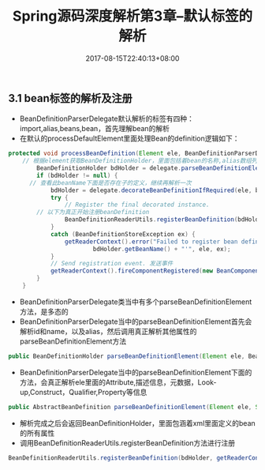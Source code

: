 #+TITLE: Spring源码深度解析第3章--默认标签的解析
#+DATE: 2017-08-15T22:40:13+08:00
#+PUBLISHDATE: 2017-08-15T22:40:13+08:00
#+DRAFT: nil
#+SHOWTOC: t
#+TAGS: Java, Spring
#+DESCRIPTION: Short description

** 3.1 bean标签的解析及注册
   - BeanDefinitionParserDelegate默认解析的标签有四种：import,alias,beans,bean，首先理解bean的解析
   - 在默认的processDefaultElement里面处理Bean的definition逻辑如下：
#+BEGIN_SRC java
protected void processBeanDefinition(Element ele, BeanDefinitionParserDelegate delegate) {
    // 根据element获取BeanDefinitionHolder，里面包括着bean的名称,alias数组列表及BeanDefinition
		BeanDefinitionHolder bdHolder = delegate.parseBeanDefinitionElement(ele);
		if (bdHolder != null) {
      // 查看此beanName下面是否存在子的定义，继续再解析一次
			bdHolder = delegate.decorateBeanDefinitionIfRequired(ele, bdHolder);
			try {
				// Register the final decorated instance.
        // 以下为真正开始注册beanDefinition
				BeanDefinitionReaderUtils.registerBeanDefinition(bdHolder, getReaderContext().getRegistry());
			}
			catch (BeanDefinitionStoreException ex) {
				getReaderContext().error("Failed to register bean definition with name '" +
						bdHolder.getBeanName() + "'", ele, ex);
			}
			// Send registration event. 发送事件
			getReaderContext().fireComponentRegistered(new BeanComponentDefinition(bdHolder));
		}
	}

#+END_SRC
    -  BeanDefinitionParserDelegate类当中有多个parseBeanDefinitionElement方法，是多态的
    -  BeanDefinitionParserDelegate当中的parseBeanDefinitionElement首先会解析id和name，以及alias，然后调用真正解析其他属性的parseBeanDefinitionElement方法
#+BEGIN_SRC java
	public BeanDefinitionHolder parseBeanDefinitionElement(Element ele, BeanDefinition containingBean) {}
#+END_SRC

    - BeanDefinitionParserDelegate当中的parseBeanDefinitionElement下面的方法，会真正解析ele里面的Attribute,描述信息，元数据，Look-up,Construct，Qualifier,Property等信息
#+BEGIN_SRC java
public AbstractBeanDefinition parseBeanDefinitionElement(Element ele, String beanName, BeanDefinition containingBean) {}
#+END_SRC

    - 解析完成之后会返回BeanDefinitionHolder，里面包涵着xml里面定义的bean的所有属性
    - 调用BeanDefinitionReaderUtils.registerBeanDefinition方法进行注册
#+BEGIN_SRC java
BeanDefinitionReaderUtils.registerBeanDefinition(bdHolder, getReaderContext().getRegistry());
#+END_SRC

